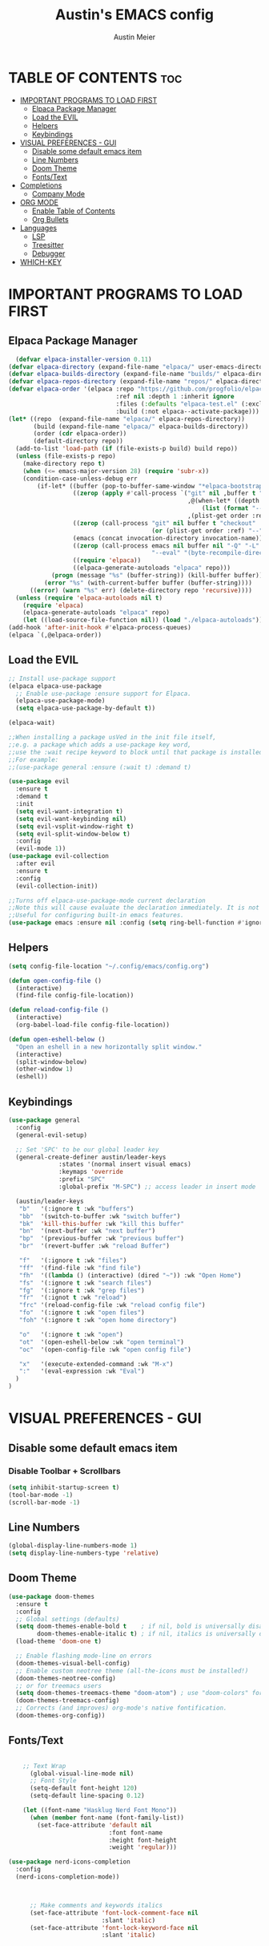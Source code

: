 #+TITLE: Austin's EMACS config
#+AUTHOR: Austin Meier
#+DESCRIPTION: Austin's personal emacs configuration file
#+STARTUP showeverything
#+OPTIONS toc:2

* TABLE OF CONTENTS :toc:
- [[#important-programs-to-load-first][IMPORTANT PROGRAMS TO LOAD FIRST]]
  - [[#elpaca-package-manager][Elpaca Package Manager]]
  - [[#load-the-evil][Load the EVIL]]
  - [[#helpers][Helpers]]
  - [[#keybindings][Keybindings]]
- [[#visual-preferences---gui][VISUAL PREFERENCES - GUI]]
  - [[#disable-some-default-emacs-item][Disable some default emacs item]]
  - [[#line-numbers][Line Numbers]]
  - [[#doom-theme][Doom Theme]]
  - [[#fontstext][Fonts/Text]]
- [[#completions][Completions]]
  - [[#company-mode][Company Mode]]
- [[#org-mode][ORG MODE]]
  - [[#enable-table-of-contents][Enable Table of Contents]]
  - [[#org-bullets][Org Bullets]]
- [[#languages][Languages]]
  - [[#lsp][LSP]]
  - [[#treesitter][Treesitter]]
  - [[#debugger][Debugger]]
- [[#which-key][WHICH-KEY]]

* IMPORTANT PROGRAMS TO LOAD FIRST

** Elpaca Package Manager
#+begin_src emacs-lisp
  (defvar elpaca-installer-version 0.11)
(defvar elpaca-directory (expand-file-name "elpaca/" user-emacs-directory))
(defvar elpaca-builds-directory (expand-file-name "builds/" elpaca-directory))
(defvar elpaca-repos-directory (expand-file-name "repos/" elpaca-directory))
(defvar elpaca-order '(elpaca :repo "https://github.com/progfolio/elpaca.git"
                              :ref nil :depth 1 :inherit ignore
                              :files (:defaults "elpaca-test.el" (:exclude "extensions"))
                              :build (:not elpaca--activate-package)))
(let* ((repo  (expand-file-name "elpaca/" elpaca-repos-directory))
       (build (expand-file-name "elpaca/" elpaca-builds-directory))
       (order (cdr elpaca-order))
       (default-directory repo))
  (add-to-list 'load-path (if (file-exists-p build) build repo))
  (unless (file-exists-p repo)
    (make-directory repo t)
    (when (<= emacs-major-version 28) (require 'subr-x))
    (condition-case-unless-debug err
        (if-let* ((buffer (pop-to-buffer-same-window "*elpaca-bootstrap*"))
                  ((zerop (apply #'call-process `("git" nil ,buffer t "clone"
                                                  ,@(when-let* ((depth (plist-get order :depth)))
                                                      (list (format "--depth=%d" depth) "--no-single-branch"))
                                                  ,(plist-get order :repo) ,repo))))
                  ((zerop (call-process "git" nil buffer t "checkout"
                                        (or (plist-get order :ref) "--"))))
                  (emacs (concat invocation-directory invocation-name))
                  ((zerop (call-process emacs nil buffer nil "-Q" "-L" "." "--batch"
                                        "--eval" "(byte-recompile-directory \".\" 0 'force)")))
                  ((require 'elpaca))
                  ((elpaca-generate-autoloads "elpaca" repo)))
            (progn (message "%s" (buffer-string)) (kill-buffer buffer))
          (error "%s" (with-current-buffer buffer (buffer-string))))
      ((error) (warn "%s" err) (delete-directory repo 'recursive))))
  (unless (require 'elpaca-autoloads nil t)
    (require 'elpaca)
    (elpaca-generate-autoloads "elpaca" repo)
    (let ((load-source-file-function nil)) (load "./elpaca-autoloads"))))
(add-hook 'after-init-hook #'elpaca-process-queues)
(elpaca `(,@elpaca-order))
#+end_src

** Load the EVIL

#+begin_src emacs-lisp
  ;; Install use-package support
  (elpaca elpaca-use-package
    ;; Enable use-package :ensure support for Elpaca.
    (elpaca-use-package-mode)
    (setq elpaca-use-package-by-default t))

  (elpaca-wait)

  ;;When installing a package usVed in the init file itself,
  ;;e.g. a package which adds a use-package key word,
  ;;use the :wait recipe keyword to block until that package is installed/configured.
  ;;For example:
  ;;(use-package general :ensure (:wait t) :demand t)

  (use-package evil
    :ensure t
    :demand t
    :init
    (setq evil-want-integration t)
    (setq evil-want-keybinding nil)
    (setq evil-vsplit-window-right t)
    (setq evil-split-window-below t)
    :config
    (evil-mode 1))
  (use-package evil-collection
    :after evil
    :ensure t
    :config
    (evil-collection-init))

  ;;Turns off elpaca-use-package-mode current declaration
  ;;Note this will cause evaluate the declaration immediately. It is not deferred.
  ;;Useful for configuring built-in emacs features.
  (use-package emacs :ensure nil :config (setq ring-bell-function #'ignore))
#+end_src

** Helpers
#+begin_src emacs-lisp
  (setq config-file-location "~/.config/emacs/config.org")

  (defun open-config-file ()
    (interactive)
    (find-file config-file-location))

  (defun reload-config-file ()
    (interactive)
    (org-babel-load-file config-file-location))

  (defun open-eshell-below ()
    "Open an eshell in a new horizontally split window."
    (interactive)
    (split-window-below)
    (other-window 1)
    (eshell))

#+end_src

** Keybindings

#+begin_src emacs-lisp
  (use-package general
    :config
    (general-evil-setup)

    ;; Set 'SPC' to be our global leader key
    (general-create-definer austin/leader-keys
  			    :states '(normal insert visual emacs)
  			    :keymaps 'override
  			    :prefix "SPC"
  			    :global-prefix "M-SPC") ;; access leader in insert mode

    (austin/leader-keys
     "b"   '(:ignore t :wk "buffers")
     "bb"  '(switch-to-buffer :wk "switch buffer")
     "bk"  'kill-this-buffer :wk "kill this buffer"
     "bn"  '(next-buffer :wk "next buffer")
     "bp"  '(previous-buffer :wk "previous buffer")
     "br"  '(revert-buffer :wk "reload Buffer")
     
     "f"   '(:ignore t :wk "files")
     "ff"  '(find-file :wk "find file")
     "fh"  '((lambda () (interactive) (dired "~")) :wk "Open Home")
     "fs"  '(:ignore t :wk "search files")
     "fg"  '(:ignore t :wk "grep files")
     "fr"  '(:ignot t :wk "reload")
     "frc" '(reload-config-file :wk "reload config file")
     "fo"  '(:ignore t :wk "open files")
     "foh" '(:ignore t :wk "open home directory")

     "o"   '(:ignore t :wk "open")
     "ot"  '(open-eshell-below :wk "open terminal")
     "oc"  '(open-config-file :wk "open config file")

     "x"   '(execute-extended-command :wk "M-x")
     ":"   '(eval-expression :wk "Eval")
    )
  )
#+end_src

* VISUAL PREFERENCES - GUI

** Disable some default emacs item
*** Disable Toolbar + Scrollbars
#+begin_src emacs-lisp
  (setq inhibit-startup-screen t)
  (tool-bar-mode -1)
  (scroll-bar-mode -1)
#+end_src

** Line Numbers
#+begin_src emacs-lisp
  (global-display-line-numbers-mode 1)
  (setq display-line-numbers-type 'relative)
#+end_src

** Doom Theme
#+begin_src emacs-lisp
(use-package doom-themes
  :ensure t
  :config
  ;; Global settings (defaults)
  (setq doom-themes-enable-bold t    ; if nil, bold is universally disabled
        doom-themes-enable-italic t) ; if nil, italics is universally disabled
  (load-theme 'doom-one t)

  ;; Enable flashing mode-line on errors
  (doom-themes-visual-bell-config)
  ;; Enable custom neotree theme (all-the-icons must be installed!)
  (doom-themes-neotree-config)
  ;; or for treemacs users
  (setq doom-themes-treemacs-theme "doom-atom") ; use "doom-colors" for less minimal icon theme
  (doom-themes-treemacs-config)
  ;; Corrects (and improves) org-mode's native fontification.
  (doom-themes-org-config))
#+end_src

** Fonts/Text
#+begin_src emacs-lisp

      ;; Text Wrap
        (global-visual-line-mode nil)
        ;; Font Style 
        (setq-default font-height 120)
        (setq-default line-spacing 0.12)

      (let ((font-name "Hasklug Nerd Font Mono"))
        (when (member font-name (font-family-list))
          (set-face-attribute 'default nil
                              :font font-name
                              :height font-height
                              :weight 'regular)))

  (use-package nerd-icons-completion
    :config
    (nerd-icons-completion-mode))



        ;; Make comments and keywords italics
        (set-face-attribute 'font-lock-comment-face nil
                            :slant 'italic)
        (set-face-attribute 'font-lock-keyword-face nil
                            :slant 'italic)


#+end_src

* Completions

#+begin_src emacs-lisp
  (use-package vertico
  :custom
  ;; (vertico-scroll-margin 0) ;; Different scroll margin
  (vertico-count 10)
  (vertico-cycle t) ;; Enable cycling for `vertico-next/previous'
  ;; (vertico-resize t) ;; Grow and shrink the Vertico minibuffer
  :init
  (vertico-mode))
#+end_src

#+begin_src emacs-lisp
(use-package orderless
  :custom
  ;; Configure a custom style dispatcher (see the Consult wiki)
  ;; (orderless-style-dispatchers '(+orderless-consult-dispatch orderless-affix-dispatch))
  ;; (orderless-component-separator #'orderless-escapable-split-on-space)
  (completion-styles '(orderless basic))
  (completion-category-overrides '((file (styles partial-completion))))
  (completion-category-defaults nil) ;; Disable defaults, use our settings
  (completion-pcm-leading-wildcard t)) ;; Emacs 31: partial-completion behaves like substrin
#+end_src

** Company Mode
#+begin_src emacs-lisp
  (use-package company
    :ensure t
    :demand t
    :hook (after-init . global-company-mode)
    :custom
      (company-idle-delay 0.2)                ;; how long to wait before popup
      (company-minimum-prefix-length 1)       ;; start completing after first char
      (company-tooltip-align-annotations t)   ;; align annotation to the right
      (company-selection-wrap-around t)       ;; cycle through candidates
      (company-show-numbers t))                ;; quick selection via M-<number>

#+end_src

* ORG MODE

** Enable Table of Contents
#+begin_src emacs-lisp
  (use-package toc-org
    :commands toc-org-enable
    :init (add-hook 'org-mode-hook 'toc-org-enable))
#+end_src

** Org Bullets
#+begin_src emacs-lisp
  (add-hook 'org-mode-hook 'org-indent-mode)
  (use-package org-bullets)
  (add-hook 'org-mode-hook (lambda () (org-bullets-mode 1)))
#+end_src

* Languages
** LSP
#+begin_src emacs-lisp
(use-package lsp-mode
  :init
  (setq lsp-keymap-prefix "C-c l")
  :hook ((emacs-lisp-mode . lsp)
         (lsp-mode . lsp-enable-which-key-integration))
  :commands lsp)
  
#+end_src

** Treesitter
#+begin_src emacs-lisp
(use-package treesit-auto
  :config
  (global-treesit-auto-mode))
#+end_src

** Debugger
#+begin_src emacs-lisp
(use-package dap-mode)
#+end_src

* WHICH-KEY
#+begin_src emacs-lisp
  (use-package which-key
    :config
    (setq which-key-side-window-location 'bottom
          which-key-sort-order #'which-key-key-order-alpha
          which-key-sort-uppercase-first nil
          which-key-add-column-padding 1
          which-key-max-display-columns nil
          which-key-min-display-lines 6
          which-key-side-window-slot -10
          which-key-side-window-max-height 0.25
          which-key-idle-delay 0
          which-key-max-description-length 25
          which-key-allow-imprecise-window-fit t
          which-key-separator " → ")
    (which-key-mode 1))
#+end_src

